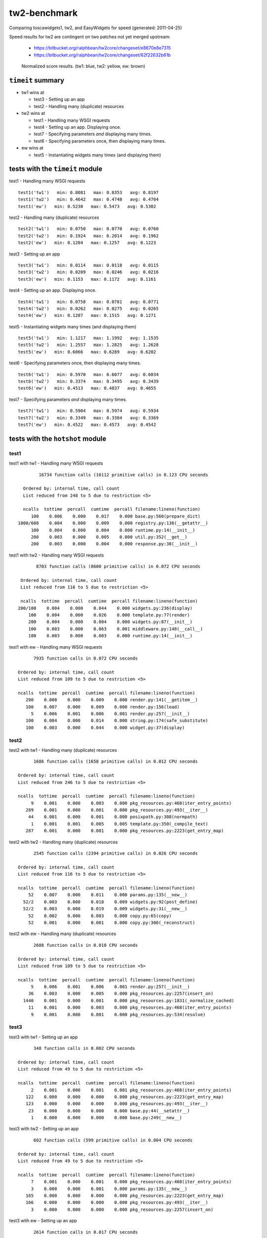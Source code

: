 tw2-benchmark
=============
Comparing toscawidgets1, tw2, and EasyWidgets for speed (generated: 2011-04-25)

Speed results for tw2 are contingent on two patches not yet
merged upstream:

 - https://bitbucket.org/ralphbean/tw2core/changeset/e8670e8e7315
 - https://bitbucket.org/ralphbean/tw2core/changeset/62f22632b61b

.. comment: (running test1('tw1'))
.. comment: (running test1('tw2'))
.. comment: (running test1('ew'))
.. comment: (running test2('tw1'))
.. comment: (running test2('tw2'))
.. comment: (running test2('ew'))
.. comment: (running test3('tw1'))
.. comment: (running test3('tw2'))
.. comment: (running test3('ew'))
.. comment: (running test4('tw1'))
.. comment: (running test4('tw2'))
.. comment: (running test4('ew'))
.. comment: (running test5('tw1'))
.. comment: (running test5('tw2'))
.. comment: (running test5('ew'))
.. comment: (running test6('tw1'))
.. comment: (running test6('tw2'))
.. comment: (running test6('ew'))
.. comment: (running test7('tw1'))
.. comment: (running test7('tw2'))
.. comment: (running test7('ew'))
.. comment: producing graphs

.. figure:: tw2-benchmark/raw/master/summary.png
   :scale: 300 %

   Normalized score results.  (tw1: blue, tw2: yellow, ew: brown)
``timeit`` summary
------------------

- tw1 wins at

  - test3 - Setting up an app 

  - test2 - Handling many (duplicate) resources 

- tw2 wins at

  - test1 - Handling many WSGI requests 

  - test4 - Setting up an app. Displaying once. 

  - test7 - Specifying parameters *and* displaying many times. 

  - test6 - Specifying parameters once, then displaying many times. 

- ew wins at

  - test5 - Instantiating widgets many times (and displaying them) 

tests with the ``timeit`` module
--------------------------------

test1 - Handling many WSGI requests ::

   test1('tw1')   min: 0.8081   max: 0.8353   avg: 0.8197
   test1('tw2')   min: 0.4642   max: 0.4748   avg: 0.4704
   test1('ew')   min: 0.5230   max: 0.5473   avg: 0.5302

test2 - Handling many (duplicate) resources ::

   test2('tw1')   min: 0.0750   max: 0.0770   avg: 0.0760
   test2('tw2')   min: 0.1924   max: 0.2014   avg: 0.1962
   test2('ew')   min: 0.1204   max: 0.1257   avg: 0.1223

test3 - Setting up an app ::

   test3('tw1')   min: 0.0114   max: 0.0118   avg: 0.0115
   test3('tw2')   min: 0.0209   max: 0.0246   avg: 0.0216
   test3('ew')   min: 0.1153   max: 0.1172   avg: 0.1161

test4 - Setting up an app. Displaying once. ::

   test4('tw1')   min: 0.0758   max: 0.0781   avg: 0.0771
   test4('tw2')   min: 0.0262   max: 0.0275   avg: 0.0265
   test4('ew')   min: 0.1207   max: 0.1515   avg: 0.1271

test5 - Instantiating widgets many times (and displaying them) ::

   test5('tw1')   min: 1.1217   max: 1.1992   avg: 1.1535
   test5('tw2')   min: 1.2557   max: 1.2825   avg: 1.2628
   test5('ew')   min: 0.6066   max: 0.6289   avg: 0.6202

test6 - Specifying parameters once, then displaying many times. ::

   test6('tw1')   min: 0.5970   max: 0.6077   avg: 0.6034
   test6('tw2')   min: 0.3374   max: 0.3495   avg: 0.3439
   test6('ew')   min: 0.4513   max: 0.4837   avg: 0.4655

test7 - Specifying parameters *and* displaying many times. ::

   test7('tw1')   min: 0.5904   max: 0.5974   avg: 0.5934
   test7('tw2')   min: 0.3349   max: 0.3384   avg: 0.3369
   test7('ew')   min: 0.4522   max: 0.4573   avg: 0.4542

tests with the ``hotshot`` module
---------------------------------

test1
~~~~~

test1 with tw1 -  Handling many WSGI requests ::

         16734 function calls (16112 primitive calls) in 0.123 CPU seconds

   Ordered by: internal time, call count
   List reduced from 248 to 5 due to restriction <5>

   ncalls  tottime  percall  cumtime  percall filename:lineno(function)
      100    0.006    0.000    0.017    0.000 base.py:560(prepare_dict)
 1000/600    0.004    0.000    0.009    0.000 registry.py:136(__getattr__)
      100    0.004    0.000    0.004    0.000 runtime.py:14(__init__)
      200    0.003    0.000    0.005    0.000 util.py:352(__get__)
      200    0.003    0.000    0.004    0.000 response.py:38(__init__)


test1 with tw2 -  Handling many WSGI requests ::

         8703 function calls (8600 primitive calls) in 0.072 CPU seconds

   Ordered by: internal time, call count
   List reduced from 116 to 5 due to restriction <5>

   ncalls  tottime  percall  cumtime  percall filename:lineno(function)
  200/100    0.004    0.000    0.044    0.000 widgets.py:236(display)
      100    0.004    0.000    0.026    0.000 template.py:77(render)
      200    0.004    0.000    0.004    0.000 widgets.py:87(__init__)
      100    0.003    0.000    0.063    0.001 middleware.py:148(__call__)
      100    0.003    0.000    0.003    0.000 runtime.py:14(__init__)


test1 with ew -  Handling many WSGI requests ::

         7935 function calls in 0.072 CPU seconds

   Ordered by: internal time, call count
   List reduced from 109 to 5 due to restriction <5>

   ncalls  tottime  percall  cumtime  percall filename:lineno(function)
      200    0.008    0.000    0.009    0.000 render.py:141(__getitem__)
      100    0.007    0.000    0.009    0.000 render.py:156(load)
        5    0.006    0.001    0.006    0.001 render.py:257(__init__)
      100    0.004    0.000    0.014    0.000 string.py:174(safe_substitute)
      100    0.003    0.000    0.044    0.000 widget.py:37(display)



test2
~~~~~

test2 with tw1 -  Handling many (duplicate) resources ::

         1686 function calls (1658 primitive calls) in 0.012 CPU seconds

   Ordered by: internal time, call count
   List reduced from 246 to 5 due to restriction <5>

   ncalls  tottime  percall  cumtime  percall filename:lineno(function)
        9    0.001    0.000    0.003    0.000 pkg_resources.py:468(iter_entry_points)
      289    0.001    0.000    0.001    0.000 pkg_resources.py:493(__iter__)
       44    0.001    0.000    0.001    0.000 posixpath.py:308(normpath)
        1    0.001    0.001    0.005    0.005 template.py:350(_compile_text)
      287    0.001    0.000    0.001    0.000 pkg_resources.py:2223(get_entry_map)


test2 with tw2 -  Handling many (duplicate) resources ::

         2545 function calls (2394 primitive calls) in 0.026 CPU seconds

   Ordered by: internal time, call count
   List reduced from 116 to 5 due to restriction <5>

   ncalls  tottime  percall  cumtime  percall filename:lineno(function)
       52    0.007    0.000    0.011    0.000 params.py:135(__new__)
     52/2    0.003    0.000    0.018    0.009 widgets.py:92(post_define)
     52/2    0.003    0.000    0.019    0.009 widgets.py:31(__new__)
       52    0.002    0.000    0.003    0.000 copy.py:65(copy)
       52    0.001    0.000    0.001    0.000 copy.py:300(_reconstruct)


test2 with ew -  Handling many (duplicate) resources ::

         2688 function calls in 0.018 CPU seconds

   Ordered by: internal time, call count
   List reduced from 109 to 5 due to restriction <5>

   ncalls  tottime  percall  cumtime  percall filename:lineno(function)
        5    0.006    0.001    0.006    0.001 render.py:257(__init__)
       36    0.003    0.000    0.005    0.000 pkg_resources.py:2257(insert_on)
     1440    0.001    0.000    0.001    0.000 pkg_resources.py:1831(_normalize_cached)
       11    0.001    0.000    0.003    0.000 pkg_resources.py:468(iter_entry_points)
        9    0.001    0.000    0.001    0.000 pkg_resources.py:534(resolve)



test3
~~~~~

test3 with tw1 -  Setting up an app ::

         348 function calls in 0.002 CPU seconds

   Ordered by: internal time, call count
   List reduced from 49 to 5 due to restriction <5>

   ncalls  tottime  percall  cumtime  percall filename:lineno(function)
        2    0.001    0.000    0.001    0.001 pkg_resources.py:468(iter_entry_points)
      122    0.000    0.000    0.000    0.000 pkg_resources.py:2223(get_entry_map)
      123    0.000    0.000    0.000    0.000 pkg_resources.py:493(__iter__)
       23    0.000    0.000    0.000    0.000 base.py:44(__setattr__)
        1    0.000    0.000    0.000    0.000 base.py:249(__new__)


test3 with tw2 -  Setting up an app ::

         602 function calls (599 primitive calls) in 0.004 CPU seconds

   Ordered by: internal time, call count
   List reduced from 49 to 5 due to restriction <5>

   ncalls  tottime  percall  cumtime  percall filename:lineno(function)
        7    0.001    0.000    0.001    0.000 pkg_resources.py:468(iter_entry_points)
        3    0.000    0.000    0.001    0.000 params.py:135(__new__)
      165    0.000    0.000    0.000    0.000 pkg_resources.py:2223(get_entry_map)
      166    0.000    0.000    0.000    0.000 pkg_resources.py:493(__iter__)
        3    0.000    0.000    0.000    0.000 pkg_resources.py:2257(insert_on)


test3 with ew -  Setting up an app ::

         2614 function calls in 0.017 CPU seconds

   Ordered by: internal time, call count
   List reduced from 56 to 5 due to restriction <5>

   ncalls  tottime  percall  cumtime  percall filename:lineno(function)
        5    0.006    0.001    0.006    0.001 render.py:257(__init__)
       36    0.003    0.000    0.005    0.000 pkg_resources.py:2257(insert_on)
     1440    0.002    0.000    0.002    0.000 pkg_resources.py:1831(_normalize_cached)
       11    0.001    0.000    0.003    0.000 pkg_resources.py:468(iter_entry_points)
        9    0.001    0.000    0.001    0.000 pkg_resources.py:534(resolve)



test4
~~~~~

test4 with tw1 -  Setting up an app. Displaying once. ::

         1686 function calls (1658 primitive calls) in 0.012 CPU seconds

   Ordered by: internal time, call count
   List reduced from 246 to 5 due to restriction <5>

   ncalls  tottime  percall  cumtime  percall filename:lineno(function)
        9    0.001    0.000    0.003    0.000 pkg_resources.py:468(iter_entry_points)
      289    0.001    0.000    0.001    0.000 pkg_resources.py:493(__iter__)
        1    0.001    0.001    0.005    0.005 template.py:350(_compile_text)
       44    0.001    0.000    0.001    0.000 posixpath.py:308(normpath)
      287    0.001    0.000    0.001    0.000 pkg_resources.py:2223(get_entry_map)


test4 with tw2 -  Setting up an app. Displaying once. ::

         683 function calls (679 primitive calls) in 0.005 CPU seconds

   Ordered by: internal time, call count
   List reduced from 115 to 5 due to restriction <5>

   ncalls  tottime  percall  cumtime  percall filename:lineno(function)
        7    0.001    0.000    0.002    0.000 pkg_resources.py:468(iter_entry_points)
      165    0.000    0.000    0.000    0.000 pkg_resources.py:2223(get_entry_map)
      166    0.000    0.000    0.000    0.000 pkg_resources.py:493(__iter__)
        3    0.000    0.000    0.001    0.000 params.py:135(__new__)
        3    0.000    0.000    0.000    0.000 pkg_resources.py:2257(insert_on)


test4 with ew -  Setting up an app. Displaying once. ::

         2688 function calls in 0.018 CPU seconds

   Ordered by: internal time, call count
   List reduced from 109 to 5 due to restriction <5>

   ncalls  tottime  percall  cumtime  percall filename:lineno(function)
        5    0.006    0.001    0.006    0.001 render.py:257(__init__)
       36    0.003    0.000    0.005    0.000 pkg_resources.py:2257(insert_on)
     1440    0.002    0.000    0.002    0.000 pkg_resources.py:1831(_normalize_cached)
       11    0.001    0.000    0.003    0.000 pkg_resources.py:468(iter_entry_points)
      330    0.001    0.000    0.001    0.000 pkg_resources.py:2223(get_entry_map)



test5
~~~~~

test5 with tw1 -  Instantiating widgets many times (and displaying them) ::

         19503 function calls (19075 primitive calls) in 0.164 CPU seconds

   Ordered by: internal time, call count
   List reduced from 248 to 5 due to restriction <5>

   ncalls  tottime  percall  cumtime  percall filename:lineno(function)
     2300    0.018    0.000    0.027    0.000 base.py:44(__setattr__)
      100    0.011    0.000    0.046    0.000 base.py:249(__new__)
     2200    0.009    0.000    0.009    0.000 base.py:728(__setattr__)
      100    0.007    0.000    0.009    0.000 meta.py:12(__new__)
      100    0.006    0.000    0.015    0.000 util.py:138(wrapper)


test5 with tw2 -  Instantiating widgets many times (and displaying them) ::

         13703 function calls (13302 primitive calls) in 0.163 CPU seconds

   Ordered by: internal time, call count
   List reduced from 116 to 5 due to restriction <5>

   ncalls  tottime  percall  cumtime  percall filename:lineno(function)
      300    0.035    0.000    0.057    0.000 params.py:135(__new__)
  300/200    0.016    0.000    0.051    0.000 widgets.py:92(post_define)
  300/200    0.016    0.000    0.100    0.000 widgets.py:31(__new__)
      101    0.010    0.000    0.010    0.000 runtime.py:14(__init__)
      300    0.009    0.000    0.017    0.000 copy.py:65(copy)


test5 with ew -  Instantiating widgets many times (and displaying them) ::

         7875 function calls in 0.078 CPU seconds

   Ordered by: internal time, call count
   List reduced from 109 to 5 due to restriction <5>

   ncalls  tottime  percall  cumtime  percall filename:lineno(function)
      202    0.008    0.000    0.009    0.000 render.py:141(__getitem__)
      101    0.008    0.000    0.009    0.000 render.py:156(load)
      100    0.007    0.000    0.008    0.000 widgets.py:48(get_ew_widget)
        5    0.006    0.001    0.006    0.001 render.py:257(__init__)
      101    0.004    0.000    0.014    0.000 string.py:174(safe_substitute)



test6
~~~~~

test6 with tw1 -  Specifying parameters once, then displaying many times. ::

         11286 function calls (10858 primitive calls) in 0.089 CPU seconds

   Ordered by: internal time, call count
   List reduced from 248 to 5 due to restriction <5>

   ncalls  tottime  percall  cumtime  percall filename:lineno(function)
      101    0.005    0.000    0.013    0.000 base.py:560(prepare_dict)
      101    0.005    0.000    0.006    0.000 _tw2benchmark_templates_tw1_mak:14(render_body)
 1010/606    0.004    0.000    0.009    0.000 registry.py:136(__getattr__)
      101    0.004    0.000    0.004    0.000 runtime.py:14(__init__)
      101    0.003    0.000    0.026    0.000 runtime.py:387(_render)


test6 with tw2 -  Specifying parameters once, then displaying many times. ::

         5839 function calls (5732 primitive calls) in 0.050 CPU seconds

   Ordered by: internal time, call count
   List reduced from 116 to 5 due to restriction <5>

   ncalls  tottime  percall  cumtime  percall filename:lineno(function)
  202/101    0.004    0.000    0.043    0.000 widgets.py:236(display)
      101    0.004    0.000    0.027    0.000 template.py:77(render)
      101    0.003    0.000    0.005    0.000 runtime.py:14(__init__)
      202    0.003    0.000    0.003    0.000 widgets.py:182(prepare)
      202    0.002    0.000    0.002    0.000 functools.py:17(update_wrapper)


test6 with ew -  Specifying parameters once, then displaying many times. ::

         6588 function calls in 0.061 CPU seconds

   Ordered by: internal time, call count
   List reduced from 109 to 5 due to restriction <5>

   ncalls  tottime  percall  cumtime  percall filename:lineno(function)
      202    0.008    0.000    0.009    0.000 render.py:141(__getitem__)
      101    0.007    0.000    0.009    0.000 render.py:156(load)
        5    0.006    0.001    0.006    0.001 render.py:257(__init__)
      101    0.004    0.000    0.014    0.000 string.py:174(safe_substitute)
      101    0.003    0.000    0.043    0.000 widget.py:37(display)



test7
~~~~~

test7 with tw1 -  Specifying parameters *and* displaying many times. ::

         11286 function calls (10858 primitive calls) in 0.089 CPU seconds

   Ordered by: internal time, call count
   List reduced from 248 to 5 due to restriction <5>

   ncalls  tottime  percall  cumtime  percall filename:lineno(function)
      101    0.006    0.000    0.007    0.000 _tw2benchmark_templates_tw1_mak:14(render_body)
      101    0.005    0.000    0.013    0.000 base.py:560(prepare_dict)
 1010/606    0.004    0.000    0.009    0.000 registry.py:136(__getattr__)
      101    0.004    0.000    0.004    0.000 runtime.py:14(__init__)
      202    0.003    0.000    0.005    0.000 util.py:352(__get__)


test7 with tw2 -  Specifying parameters *and* displaying many times. ::

         5783 function calls (5679 primitive calls) in 0.050 CPU seconds

   Ordered by: internal time, call count
   List reduced from 116 to 5 due to restriction <5>

   ncalls  tottime  percall  cumtime  percall filename:lineno(function)
      101    0.004    0.000    0.026    0.000 template.py:77(render)
  202/101    0.004    0.000    0.043    0.000 widgets.py:236(display)
      202    0.004    0.000    0.004    0.000 functools.py:17(update_wrapper)
      101    0.003    0.000    0.003    0.000 runtime.py:14(__init__)
      202    0.003    0.000    0.003    0.000 widgets.py:182(prepare)


test7 with ew -  Specifying parameters *and* displaying many times. ::

         6588 function calls in 0.061 CPU seconds

   Ordered by: internal time, call count
   List reduced from 109 to 5 due to restriction <5>

   ncalls  tottime  percall  cumtime  percall filename:lineno(function)
      202    0.008    0.000    0.009    0.000 render.py:141(__getitem__)
      101    0.007    0.000    0.009    0.000 render.py:156(load)
        5    0.005    0.001    0.005    0.001 render.py:257(__init__)
      101    0.004    0.000    0.014    0.000 string.py:174(safe_substitute)
       36    0.004    0.000    0.005    0.000 pkg_resources.py:2257(insert_on)



